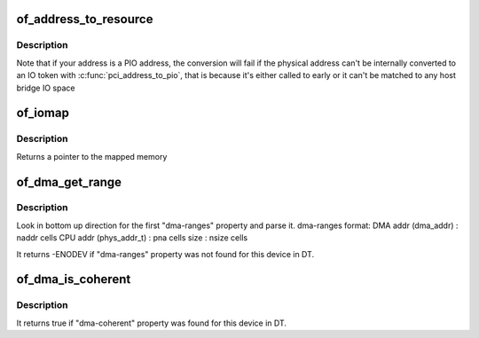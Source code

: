 .. -*- coding: utf-8; mode: rst -*-
.. src-file: drivers/of/address.c

.. _`of_address_to_resource`:

of_address_to_resource
======================

.. c:function:: int of_address_to_resource(struct device_node *dev, int index, struct resource *r)

    Translate device tree address and return as resource

    :param struct device_node \*dev:
        *undescribed*

    :param int index:
        *undescribed*

    :param struct resource \*r:
        *undescribed*

.. _`of_address_to_resource.description`:

Description
-----------

Note that if your address is a PIO address, the conversion will fail if
the physical address can't be internally converted to an IO token with
\ :c:func:`pci_address_to_pio`\ , that is because it's either called to early or it
can't be matched to any host bridge IO space

.. _`of_iomap`:

of_iomap
========

.. c:function:: void __iomem *of_iomap(struct device_node *np, int index)

    Maps the memory mapped IO for a given device_node

    :param struct device_node \*np:
        *undescribed*

    :param int index:
        index of the io range

.. _`of_iomap.description`:

Description
-----------

Returns a pointer to the mapped memory

.. _`of_dma_get_range`:

of_dma_get_range
================

.. c:function:: int of_dma_get_range(struct device_node *np, u64 *dma_addr, u64 *paddr, u64 *size)

    Get DMA range info

    :param struct device_node \*np:
        device node to get DMA range info

    :param u64 \*dma_addr:
        pointer to store initial DMA address of DMA range

    :param u64 \*paddr:
        pointer to store initial CPU address of DMA range

    :param u64 \*size:
        pointer to store size of DMA range

.. _`of_dma_get_range.description`:

Description
-----------

Look in bottom up direction for the first "dma-ranges" property
and parse it.
dma-ranges format:
DMA addr (dma_addr)     : naddr cells
CPU addr (phys_addr_t)  : pna cells
size                    : nsize cells

It returns -ENODEV if "dma-ranges" property was not found
for this device in DT.

.. _`of_dma_is_coherent`:

of_dma_is_coherent
==================

.. c:function:: bool of_dma_is_coherent(struct device_node *np)

    Check if device is coherent

    :param struct device_node \*np:
        device node

.. _`of_dma_is_coherent.description`:

Description
-----------

It returns true if "dma-coherent" property was found
for this device in DT.

.. This file was automatic generated / don't edit.

